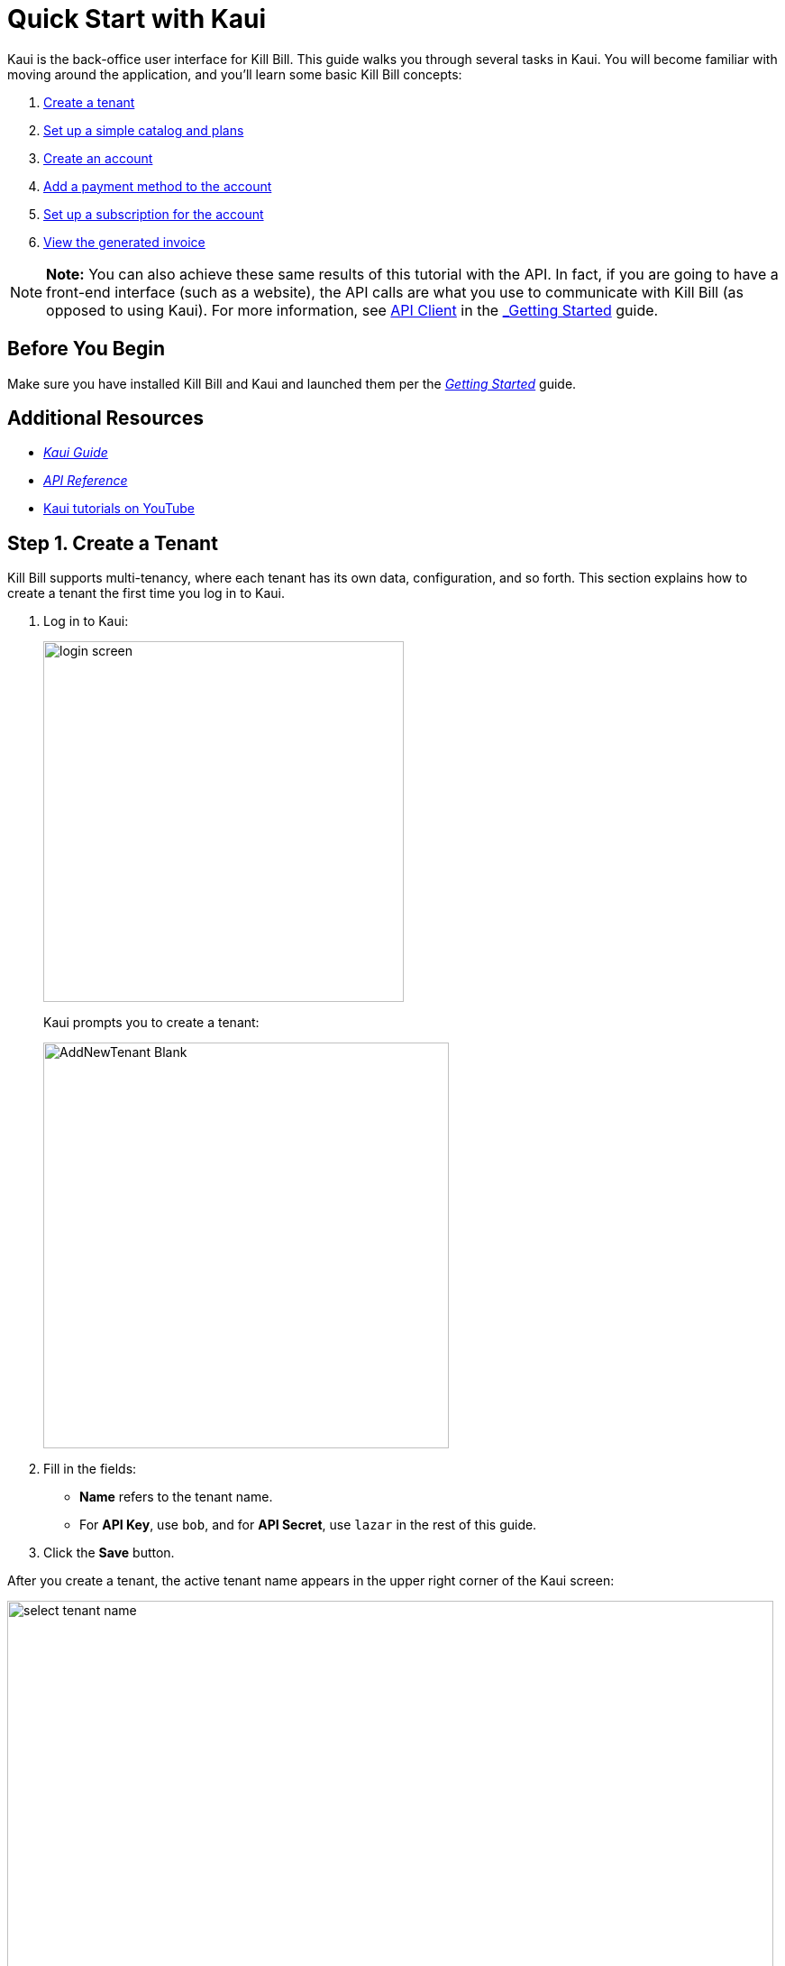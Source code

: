 = Quick Start with Kaui
:imagesdir: C:\_My Documents\FlowWritingLLC\Projects\Kill Bill\Documentation\killbill-docs\userguide\assets\img\getting-started

Kaui is the back-office user interface for Kill Bill. This guide walks you through several tasks in Kaui. You will become familiar with moving around the application, and you'll learn some basic Kill Bill concepts:  

. <<step1, Create a tenant>>
. <<step2, Set up a simple catalog and plans>>
. <<step3, Create an account>> 
. <<step4, Add a payment method to the account>>
. <<step5, Set up a subscription for the account>>
. <<step6, View the generated invoice>>

[NOTE]
*Note:* You can also achieve these same results of this tutorial with the API. In fact, if you are going to have a front-end interface (such as a website), the API calls are what you use to communicate with Kill Bill (as opposed to using Kaui). For more information, see https://docs.killbill.io/latest/getting_started.html#_api_client[API Client] in the https://docs.killbill.io/latest/getting_started.html.html[_Getting Started_] guide.

== Before You Begin

Make sure you have installed Kill Bill and Kaui and launched them per the https://docs.killbill.io/latest/getting_started.html.html[_Getting Started_] guide. 

== Additional Resources

* https://docs.killbill.io/latest/userguide_kaui.html[_Kaui Guide_] 

* https://killbill.github.io/slate[_API Reference_]

* https://www.youtube.com/c/KillbillIoOSS[Kaui tutorials on YouTube]

[step1]
== Step 1. Create a Tenant

Kill Bill supports multi-tenancy, where each tenant has its own data, configuration, and so forth. This section explains how to create a tenant the first time you log in to Kaui.

. Log in to Kaui: 
+
image::login-screen.png[width=400,align="center"]
+
Kaui prompts you to create a tenant: 
+
image::AddNewTenant-Blank.png[width=450,align="center"]
+
. Fill in the fields:
+
* *Name* refers to the tenant name.
* For *API Key*, use `bob`, and for *API Secret*, use `lazar` in the rest of this guide.
+
. Click the *Save* button. 

After you create a tenant, the active tenant name appears in the upper right corner of the Kaui screen:

image::select-tenant-name.png[width=850,align="center"]

[step2]
== Step 2. Set Up a Simple Catalog and Plans

The Kill Bill *catalog* contains products and plans definitions. This XML configuration file is really powerful and offers various options for handling trials, add-ons, upgrades/downgrades, and so forth. 

For this tutorial, instead of starting with the XML catalog, you'll learn how to create a simple catalog in Kaui and configure it with two plans. 

[NOTE]
*Note* The simple catalog supports a _subset_ of the regular XML catalog features and isn't intended to serve as a catalog in production. For more details on the simple catalog, see the https://killbill.github.io/slate/#catalog-simple-plan["Simple Plan"] section in the _API Reference_.

To create the simple catalog and two plans: 

. Click the tenant name in the upper right corner: 
+
image::select-tenant-name.png[width=850,align="center"]
+
Kaui opens the Tenant Configuration page. At the bottom of the page, you'll see the a row of tabs: 
+
image::tenant-config-labeled.png[width=850,align="center"]
+
. Click the plus sign next to Existing Plans.
+
image::add-simple-catalog.png[width=250,align="center"]
+
Kaui opens the Catalog Configuration screen. 
+
. Fill in the fields as shown below: 
+
image::catalog-standard-free.png[width=450,align="center"]
+
. Click the *Save* button. 
+
Kaui returns to the Tenant Configuration screen. 
+
. Click the plus sign again. 
+
. On the Catalog Configuration screen, fill in the fields as shown below:
+
image::catalog-standard-monthly.png[width=450,align="center"]
+
. Click the *Save* button, and Kaui returns to the Tenant Configuration screen. 
+
You will now see the two plans you have created. Note that when you created the first plan, Kaui created the simple catalog:
+
image::simple-catalog-two-plans-labeled.png[width=850,align="center"]

[step3]
== Step 3. Create an Account

In this section, we will create a customer account, which stores the data your organization uses to transact business with a customer. To keep things simple, we will create an account with a minimum of information.

. At the top of any Kaui screen, click *Create New Account.*
+
Kaui opens the Add New Account screen.
+ 
. Fill in the *Name* field as shown:
+
image::create-new-account.png[width=450,align="center"]
+
. Scroll down the page and click the *Save* button. 
+
Kaui displays the customer name for the new account at the top left of the screen:
+
image::account-name-labeled.png[width=450,align="center"]  

[step4]
== Step 4. Add a Payment Method to the Account

To pay its invoices, an account must have at least one payment method saved. This section explains how to add a payment method to a customer account. 

For simplicity, we will create an offline payment method - checks - for the account we created in step 3.  

. Search for and open the customer account. (If you still have the account open from the previous section, you can skip this step.) 
.. On the main Kaui page, click in the center text box and press the Enter key (or click the search icon).
+
image::ShowSearchHomepage.png[width=650,align="center"]
+
Kaui displays the accounts you have created so far for the tenant. 
+
.. Click on an account, which opens the Account page for the customer. 
. On the lower right, click the *+* sign next to *Payment Methods*. 
+ 
image::payment-method-empty.png[width=450,align="center"]
+
Kaui opens the Add New Payment Method screen.
+
. Verify that `__EXTERNAL_PAYMENT__` appears in the *Plugin name* field and check the *Default payment method* checkbox.  
+
image::add-new-payment-method-cropped.png[width=450,align="center"]
+
. Click the *Save* button.
+ 
Kaui displays the new payment method as `__EXTERNAL_PAYMENT__` in the *Payment Method* section. The filled star to its left indicates it is the _default_ payment method: 
+
image::payment-method-with-default-selected.png[width=350,align="center"] 

[step5]
== Step 5. Set Up a Subscription for the Account

You are now ready to create a subscription for the customer. 

. On the customer Account page, click *Subscriptions* on the sub-menu. 
+ 
image::subscription-blank.png[width=850,align="center"]
+
. Next to *Subscription Bundles*, select the plus icon ( + ).
+
[NOTE]
*Note:* A subscription bundle is a collection of subscriptions. A bundle contains at leaset one base subscription and zero or more add-ons.
+
Kill Bill opens the Add New Subscription screen. 
+
. In the *Plan* field, select *standard-monthly*. 
+
image::add-new-subscription-labeled.png[width=450,align="center"]
+
. Click *Save*.
. The customer is now subscribed to the plan, and it is displayed on the Subscriptions page: 
+  
image:subscription-created.png[width=850,align="center"]

[step6]
== Step 6. View the Generated Invoice

To view the invoice that Kill Bill automatically generated for the subscription (step 5):  

. On the account page, click *Invoices* on the sub-menu: 
+
image::invoices.png[width=850,align="center"]
+
[NOTE]
*Note: Kill Bill immediately generated the invoice for the first month of the subscription because the plan (on which the subscription in based) has no trial period and because billing is performed _in advance_ by default.
+
. Click on the invoice number to see the invoice details: 
+
image::invoice-detail.png[width=650,align="center"]
+
If a payment gateway had been configured with Kill Bill _and_ the account had a valid payment method with the gateway, Kill Bill would have immediately paid this invoice. In that case, you would see the relevant payment information under the invoice detail. 